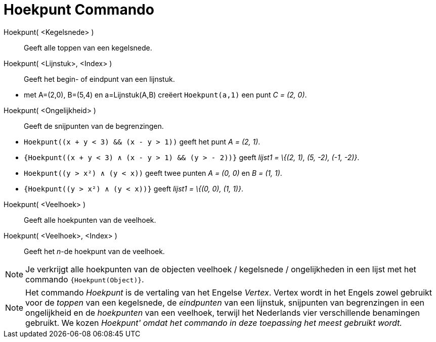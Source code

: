 = Hoekpunt Commando
:page-en: commands/Vertex_Command
ifdef::env-github[:imagesdir: /nl/modules/ROOT/assets/images]

Hoekpunt( <Kegelsnede> )::
  Geeft alle toppen van een kegelsnede.
Hoekpunt( <Lijnstuk>, <Index> )::
  Geeft het begin- of eindpunt van een lijnstuk.

[EXAMPLE]
====

* met A=(2,0), B=(5,4) en a=Lijnstuk(A,B) creëert `++Hoekpunt(a,1)++` een punt _C = (2, 0)_.

====

Hoekpunt( <Ongelijkheid> )::
  Geeft de snijpunten van de begrenzingen.

[EXAMPLE]
====

* `++Hoekpunt((x + y < 3) && (x - y > 1))++` geeft het punt _A = (2, 1)_.
* `++{Hoekpunt((x + y < 3) ∧ (x - y > 1) && (y > - 2))}++` geeft _lijst1 = \{(2, 1), (5, -2), (-1, -2)}_.
* `++Hoekpunt((y > x²) ∧ (y < x))++` geeft twee punten _A = (0, 0)_ en _B = (1, 1)_.
* `++{Hoekpunt((y > x²) ∧ (y < x))}++` geeft _lijst1 = \{(0, 0), (1, 1)}_.

====

Hoekpunt( <Veelhoek> )::
  Geeft alle hoekpunten van de veelhoek.
Hoekpunt( <Veelhoek>, <Index> )::
  Geeft het _n_-de hoekpunt van de veelhoek.

[NOTE]
====

Je verkrijgt alle hoekpunten van de objecten veelhoek / kegelsnede / ongelijkheden in een lijst met het commando
`++{Hoekpunt(Object)}++`.

====

[NOTE]
====

Het commando _Hoekpunt_ is de vertaling van het Engelse _Vertex_. Vertex wordt in het Engels zowel gebruikt voor de
_toppen_ van een kegelsnede, de _eindpunten_ van een lijnstuk, snijpunten van begrenzingen in een ongelijkheid en de
_hoekpunten_ van een veelhoek, terwijl het Nederlands vier verschillende benamingen gebruikt. We kozen _Hoekpunt' omdat
het commando in deze toepassing het meest gebruikt wordt._

====
